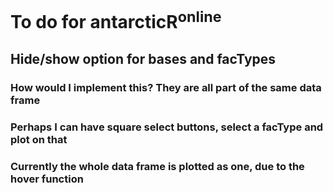 * To do for antarcticR^online
** Hide/show option for bases and facTypes
*** How would I implement this? They are all part of the same data frame
*** Perhaps I can have square select buttons, select a facType and plot on that
*** Currently the whole data frame is plotted as one, due to the hover function 
